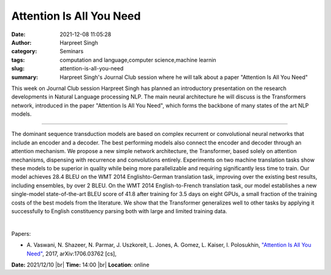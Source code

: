 Attention Is All You Need
##########################
:date: 2021-12-08 11:05:28
:author: Harpreet Singh
:category: Seminars
:tags: computation and language,computer science,machine learnin
:slug: attention-is-all-you-need
:summary: Harpreet Singh's Journal Club session where he will talk about a paper "Attention Is All You Need"

This week on Journal Club session Harpreet Singh has planned an introductory presentation on the research developments in Natural Language processing NLP.
The main neural architecture he will discuss is the Transformers network, introduced in the paper "Attention Is All You Need", which forms the backbone of many states of the art NLP models.

------------

The dominant sequence transduction models are based on complex
recurrent or convolutional neural networks that include an encoder and
a decoder. The best performing models also connect the encoder and
decoder through an attention mechanism. We propose a new simple
network architecture, the Transformer, based solely on attention
mechanisms, dispensing with recurrence and convolutions entirely.
Experiments on two machine translation tasks show these models to be
superior in quality while being more parallelizable and requiring
significantly less time to train. Our model achieves 28.4 BLEU on the
WMT 2014 Englishto-German translation task, improving over the
existing best results, including ensembles, by over 2 BLEU. On the WMT
2014 English-to-French translation task, our model establishes a new
single-model state-of-the-art BLEU score of 41.8 after training for
3.5 days on eight GPUs, a small fraction of the training costs of the
best models from the literature. We show that the Transformer
generalizes well to other tasks by applying it successfully to English
constituency parsing both with large and limited training data.

|

Papers:

- A. Vaswani, N. Shazeer, N. Parmar, J. Uszkoreit, L. Jones, A. Gomez, L. Kaiser, I. Polosukhin, `"Attention Is All You Need"
  <https://arxiv.org/abs/1706.03762>`__,  2017, arXiv:1706.03762 [cs],


**Date:** 2021/12/10 |br|
**Time:** 14:00 |br|
**Location**: online

.. |br| raw:: html

	<br />
